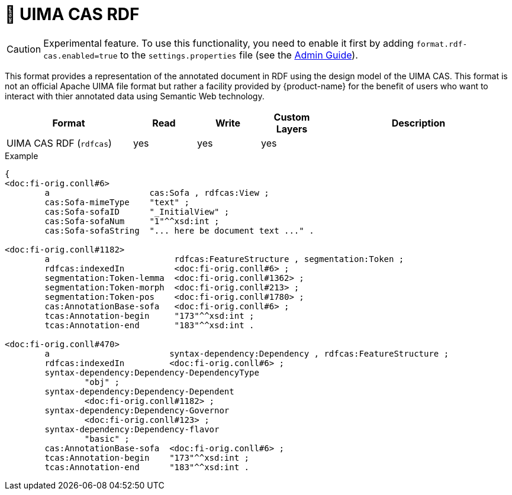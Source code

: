 // Licensed to the Technische Universität Darmstadt under one
// or more contributor license agreements.  See the NOTICE file
// distributed with this work for additional information
// regarding copyright ownership.  The Technische Universität Darmstadt 
// licenses this file to you under the Apache License, Version 2.0 (the
// "License"); you may not use this file except in compliance
// with the License.
//  
// http://www.apache.org/licenses/LICENSE-2.0
// 
// Unless required by applicable law or agreed to in writing, software
// distributed under the License is distributed on an "AS IS" BASIS,
// WITHOUT WARRANTIES OR CONDITIONS OF ANY KIND, either express or implied.
// See the License for the specific language governing permissions and
// limitations under the License.

[[sect_formats_rdfcas]]
= 🧪 UIMA CAS RDF

====
CAUTION: Experimental feature. To use this functionality, you need to enable it first by adding `format.rdf-cas.enabled=true` to the `settings.properties` file (see the <<admin-guide.adoc#sect_settings, Admin Guide>>).
====

This format provides a representation of the annotated document in RDF using the design model of the UIMA CAS. This format is not an official Apache UIMA file format but rather a facility provided by {product-name} for the benefit of users who want to interact with thier annotated data using Semantic Web technology.

[cols="2,1,1,1,3"]
|====
| Format | Read | Write | Custom Layers | Description

| UIMA CAS RDF (`rdfcas`)
| yes
| yes
| yes
| 
|====

.Example
[source,turtle]
----
{
<doc:fi-orig.conll#6>
        a                    cas:Sofa , rdfcas:View ;
        cas:Sofa-mimeType    "text" ;
        cas:Sofa-sofaID      "_InitialView" ;
        cas:Sofa-sofaNum     "1"^^xsd:int ;
        cas:Sofa-sofaString  "... here be document text ..." .

<doc:fi-orig.conll#1182>
        a                         rdfcas:FeatureStructure , segmentation:Token ;
        rdfcas:indexedIn          <doc:fi-orig.conll#6> ;
        segmentation:Token-lemma  <doc:fi-orig.conll#1362> ;
        segmentation:Token-morph  <doc:fi-orig.conll#213> ;
        segmentation:Token-pos    <doc:fi-orig.conll#1780> ;
        cas:AnnotationBase-sofa   <doc:fi-orig.conll#6> ;
        tcas:Annotation-begin     "173"^^xsd:int ;
        tcas:Annotation-end       "183"^^xsd:int .

<doc:fi-orig.conll#470>
        a                        syntax-dependency:Dependency , rdfcas:FeatureStructure ;
        rdfcas:indexedIn         <doc:fi-orig.conll#6> ;
        syntax-dependency:Dependency-DependencyType
                "obj" ;
        syntax-dependency:Dependency-Dependent
                <doc:fi-orig.conll#1182> ;
        syntax-dependency:Dependency-Governor
                <doc:fi-orig.conll#123> ;
        syntax-dependency:Dependency-flavor
                "basic" ;
        cas:AnnotationBase-sofa  <doc:fi-orig.conll#6> ;
        tcas:Annotation-begin    "173"^^xsd:int ;
        tcas:Annotation-end      "183"^^xsd:int .
----
